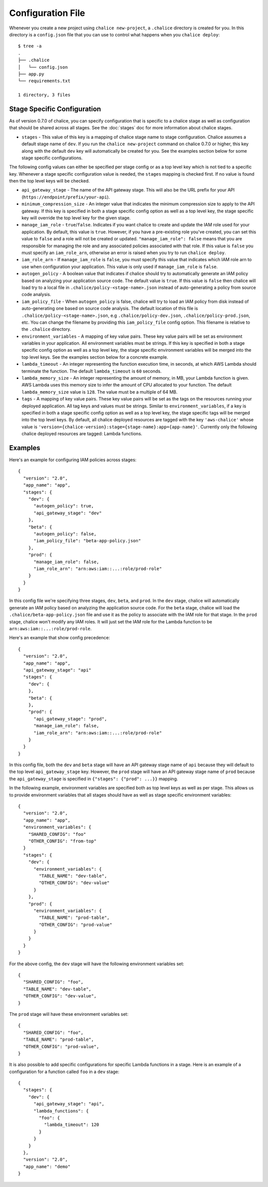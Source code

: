 Configuration File
==================

Whenever you create a new project using
``chalice new-project``, a ``.chalice`` directory is created
for you.  In this directory is a ``config.json`` file that
you can use to control what happens when you ``chalice deploy``::


    $ tree -a
    .
    ├── .chalice
    │   └── config.json
    ├── app.py
    └── requirements.txt

    1 directory, 3 files


Stage Specific Configuration
----------------------------

As of version 0.7.0 of chalice, you can specify configuration
that is specific to a chalice stage as well as configuration that should
be shared across all stages.  See the :doc:`stages` doc for more
information about chalice stages.

* ``stages`` - This value of this key is a mapping of chalice stage
  name to stage configuration.  Chalice assumes a default stage name
  of ``dev``.  If you run the ``chalice new-project`` command on
  chalice 0.7.0 or higher, this key along with the default ``dev``
  key will automatically be created for you.  See the examples
  section below for some stage specific configurations.

The following config values can either be specified per stage config
or as a top level key which is not tied to a specific key.  Whenever
a stage specific configuration value is needed, the ``stages`` mapping
is checked first.  If no value is found then the top level keys will
be checked.


* ``api_gateway_stage`` - The name of the API gateway stage.  This
  will also be the URL prefix for your API
  (``https://endpoint/prefix/your-api``).

* ``minimum_compression_size`` - An integer value that indicates
  the minimum compression size to apply to the API gateway. If
  this key is specified in both a stage specific config option
  as well as a top level key, the stage specific key will
  override the top level key for the given stage.

* ``manage_iam_role`` - ``true``/``false``.  Indicates if you
  want chalice to create and update the IAM role
  used for your application.  By default, this value is ``true``.
  However, if you have a pre-existing role you've created, you
  can set this value to ``false`` and a role will not be created
  or updated.
  ``"manage_iam_role": false`` means that you are responsible for
  managing the role and any associated policies associated with
  that role.  If this value is ``false`` you must specify
  an ``iam_role_arn``, otherwise an error is raised when you
  try to run ``chalice deploy``.

* ``iam_role_arn`` - If ``manage_iam_role`` is ``false``, you
  must specify this value that indicates which IAM role arn to
  use when configuration your application.  This value is only
  used if ``manage_iam_role`` is ``false``.

* ``autogen_policy`` - A boolean value that indicates if chalice
  should try to automatically generate an IAM policy based on
  analyzing your application source code.  The default value is
  ``true``.  If this value is ``false`` then chalice will load
  try to a local file in ``.chalice/policy-<stage-name>.json``
  instead of auto-generating a policy from source code analysis.

* ``iam_policy_file`` - When ``autogen_policy`` is false, chalice
  will try to load an IAM policy from disk instead of auto-generating
  one based on source code analysis.  The default location of this
  file is ``.chalice/policy-<stage-name>.json``, e.g
  ``.chalice/policy-dev.json``, ``.chalice/policy-prod.json``, etc.
  You can change the filename by providing this ``iam_policy_file``
  config option.  This filename is relative to the ``.chalice``
  directory.

* ``environment_variables`` - A mapping of key value pairs.  These
  key value pairs will be set as environment variables in your
  application.  All environment variables must be strings.
  If this key is specified in both a stage specific config option
  as well as a top level key, the stage specific environment
  variables will be merged into the top level keys.  See the
  examples section below for a concrete example.

* ``lambda_timeout`` - An integer representing the function execution time,
  in seconds, at which AWS Lambda should terminate the function. The
  default ``lambda_timeout`` is ``60`` seconds.

* ``lambda_memory_size`` - An integer representing the amount of memory, in
  MB, your Lambda function is given. AWS Lambda uses this memory size
  to infer the amount of CPU allocated to your function. The default
  ``lambda_memory_size`` value is ``128``. The value must be a multiple of
  64 MB.

* ``tags`` - A mapping of key value pairs. These key value pairs will
  be set as the tags on the resources running your deployed
  application. All tag keys and values must be strings. Similar to
  ``environment_variables``, if a key is specified in both a stage
  specific config option as well as a top level key, the stage specific
  tags will be merged into the top level keys. By default, all chalice
  deployed resources are tagged with the key ``'aws-chalice'`` whose
  value is ``'version={chalice-version}:stage={stage-name}:app={app-name}'``.
  Currently only the following chalice deployed resources are tagged:
  Lambda functions.


Examples
--------

Here's an example for configuring IAM policies across stages::

  {
    "version": "2.0",
    "app_name": "app",
    "stages": {
      "dev": {
        "autogen_policy": true,
        "api_gateway_stage": "dev"
      },
      "beta": {
        "autogen_policy": false,
        "iam_policy_file": "beta-app-policy.json"
      },
      "prod": {
        "manage_iam_role": false,
        "iam_role_arn": "arn:aws:iam::...:role/prod-role"
      }
    }
  }

In this config file we're specifying three stages, ``dev``, ``beta``,
and ``prod``.  In the ``dev`` stage, chalice will automatically
generate an IAM policy based on analyzing the application source code.
For the ``beta`` stage, chalice will load the
``.chalice/beta-app-policy.json`` file and use it as the policy to
associate with the IAM role for that stage.  In the ``prod`` stage,
chalice won't modify any IAM roles.  It will just set the IAM role
for the Lambda function to be ``arn:aws:iam::...:role/prod-role``.

Here's an example that show config precedence::


  {
    "version": "2.0",
    "app_name": "app",
    "api_gateway_stage": "api"
    "stages": {
      "dev": {
      },
      "beta": {
      },
      "prod": {
        "api_gateway_stage": "prod",
        "manage_iam_role": false,
        "iam_role_arn": "arn:aws:iam::...:role/prod-role"
      }
    }
  }

In this config file, both the ``dev`` and ``beta`` stage will
have an API gateway stage name of ``api`` because they will
default to the top level ``api_gateway_stage`` key.
However, the ``prod`` stage will have an API gateway stage
name of ``prod`` because the ``api_gateway_stage`` is specified
in ``{"stages": {"prod": ...}}`` mapping.


In the following example, environment variables are specified
both as top level keys as well as per stage.  This allows us to
provide environment variables that all stages should have as well
as stage specific environment variables::


  {
    "version": "2.0",
    "app_name": "app",
    "environment_variables": {
      "SHARED_CONFIG": "foo"
      "OTHER_CONFIG": "from-top"
    }
    "stages": {
      "dev": {
        "environment_variables": {
          "TABLE_NAME": "dev-table",
          "OTHER_CONFIG": "dev-value"
        }
      },
      "prod": {
        "environment_variables": {
          "TABLE_NAME": "prod-table",
          "OTHER_CONFIG": "prod-value"
        }
      }
    }
  }

For the above config, the ``dev`` stage will have the
following environment variables set::

  {
    "SHARED_CONFIG": "foo",
    "TABLE_NAME": "dev-table",
    "OTHER_CONFIG": "dev-value",
  }

The ``prod`` stage will have these environment variables set::

  {
    "SHARED_CONFIG": "foo",
    "TABLE_NAME": "prod-table",
    "OTHER_CONFIG": "prod-value",
  }

It is also possible to add specific configurations for specific Lambda
functions in a stage. Here is an example of a configuration for a function
called  ``foo`` in a ``dev`` stage::

  {
    "stages": {
      "dev": {
        "api_gateway_stage": "api",
        "lambda_functions": {
          "foo": {
            "lambda_timeout": 120
          }
        }
      }
    },
    "version": "2.0",
    "app_name": "demo"
  }
